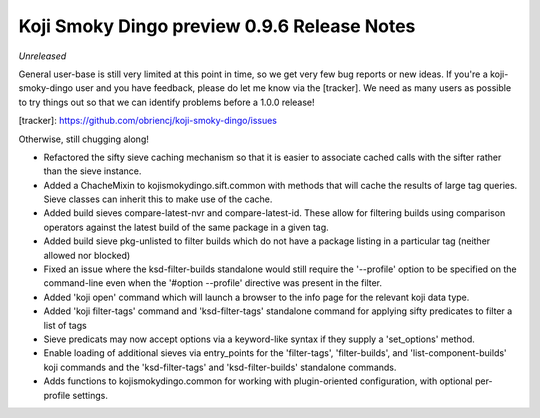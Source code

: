 Koji Smoky Dingo preview 0.9.6 Release Notes
============================================

*Unreleased*

General user-base is still very limited at this point in time, so we
get very few bug reports or new ideas. If you're a koji-smoky-dingo
user and you have feedback, please do let me know via the
[tracker]. We need as many users as possible to try things out so that
we can identify problems before a 1.0.0 release!

[tracker]: https://github.com/obriencj/koji-smoky-dingo/issues

Otherwise, still chugging along!

- Refactored the sifty sieve caching mechanism so that it is easier to
  associate cached calls with the sifter rather than the sieve
  instance.
- Added a ChacheMixin to kojismokydingo.sift.common with methods that
  will cache the results of large tag queries. Sieve classes can
  inherit this to make use of the cache.
- Added build sieves compare-latest-nvr and compare-latest-id. These
  allow for filtering builds using comparison operators against the
  latest build of the same package in a given tag.
- Added build sieve pkg-unlisted to filter builds which do not have a
  package listing in a particular tag (neither allowed nor blocked)
- Fixed an issue where the ksd-filter-builds standalone would still
  require the '--profile' option to be specified on the command-line
  even when the '#option --profile' directive was present in the
  filter.
- Added 'koji open' command which will launch a browser to the info
  page for the relevant koji data type.
- Added 'koji filter-tags' command and 'ksd-filter-tags' standalone
  command for applying sifty predicates to filter a list of tags
- Sieve predicats may now accept options via a keyword-like syntax if
  they supply a 'set_options' method.
- Enable loading of additional sieves via entry_points for the
  'filter-tags', 'filter-builds', and 'list-component-builds' koji
  commands and the 'ksd-filter-tags' and 'ksd-filter-builds'
  standalone commands.
- Adds functions to kojismokydingo.common for working with
  plugin-oriented configuration, with optional per-profile settings.

